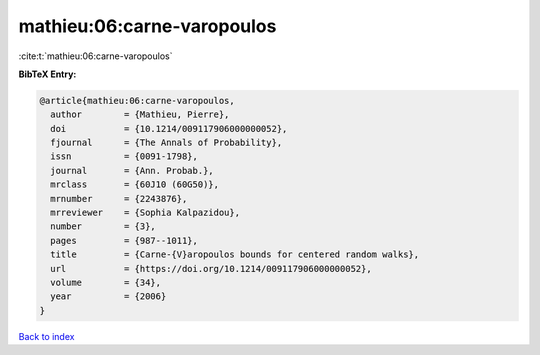 mathieu:06:carne-varopoulos
===========================

:cite:t:`mathieu:06:carne-varopoulos`

**BibTeX Entry:**

.. code-block:: bibtex

   @article{mathieu:06:carne-varopoulos,
     author        = {Mathieu, Pierre},
     doi           = {10.1214/009117906000000052},
     fjournal      = {The Annals of Probability},
     issn          = {0091-1798},
     journal       = {Ann. Probab.},
     mrclass       = {60J10 (60G50)},
     mrnumber      = {2243876},
     mrreviewer    = {Sophia Kalpazidou},
     number        = {3},
     pages         = {987--1011},
     title         = {Carne-{V}aropoulos bounds for centered random walks},
     url           = {https://doi.org/10.1214/009117906000000052},
     volume        = {34},
     year          = {2006}
   }

`Back to index <../By-Cite-Keys.html>`_
